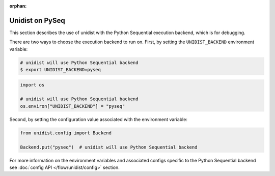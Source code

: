 ..
      Copyright (C) 2021-2023 Modin authors

      SPDX-License-Identifier: Apache-2.0

:orphan:

Unidist on PySeq
''''''''''''''''

This section describes the use of unidist with the Python Sequential execution backend,
which is for debugging.

There are two ways to choose the execution backend to run on.
First, by setting the ``UNIDIST_BACKEND`` environment variable:

.. code-block:: bash

    # unidist will use Python Sequential backend
    $ export UNIDIST_BACKEND=pyseq

.. code-block:: python

    import os

    # unidist will use Python Sequential backend
    os.environ["UNIDIST_BACKEND"] = "pyseq"

Second, by setting the configuration value associated with the environment variable:

.. code-block:: python

    from unidist.config import Backend

    Backend.put("pyseq")  # unidist will use Python Sequential backend

For more information on the environment variables and associated configs specific to the Python Sequential backend
see :doc:`config API </flow/unidist/config>` section.
